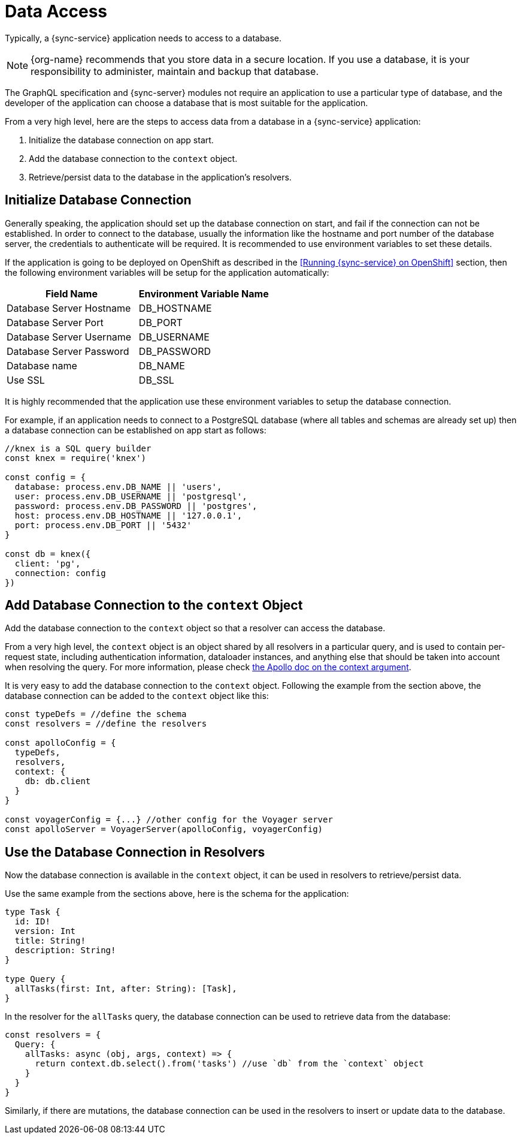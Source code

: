 = Data Access

Typically, a {sync-service} application needs to access to a database.

NOTE: {org-name} recommends that you store data in a secure location.
If you use a database, it is your responsibility to administer, maintain and backup that database.

The GraphQL specification and {sync-server} modules not require an application to use a particular type of database, and the developer of the application can choose a database that is most suitable for the application.

From a very high level, here are the steps to access data from a database in a {sync-service} application:

. Initialize the database connection on app start.
. Add the database connection to the `context` object.
. Retrieve/persist data to the database in the application's resolvers.

== Initialize Database Connection

Generally speaking, the application should set up the database connection on start, and fail if the connection can not be established. In order to connect to the database, usually the information like the hostname and port number of the database server, the credentials to authenticate will be required. It is recommended to use environment variables to set these details.

If the application is going to be deployed on OpenShift as described in the <<Running {sync-service} on OpenShift>> section, then the following environment variables will be setup for the application automatically:

[options="header"]
|====
|Field Name|Environment Variable Name
|Database Server Hostname|DB_HOSTNAME
|Database Server Port|DB_PORT
|Database Server Username|DB_USERNAME
|Database Server Password|DB_PASSWORD
|Database name|DB_NAME
|Use SSL|DB_SSL
|====

It is highly recommended that the application use these environment variables to setup the database connection.

For example, if an application needs to connect to a PostgreSQL database (where all tables and schemas are already set up) then a database connection can be established on app start as follows:

[source,javascript]
----
//knex is a SQL query builder
const knex = require('knex')

const config = {
  database: process.env.DB_NAME || 'users',
  user: process.env.DB_USERNAME || 'postgresql',
  password: process.env.DB_PASSWORD || 'postgres',
  host: process.env.DB_HOSTNAME || '127.0.0.1',
  port: process.env.DB_PORT || '5432'
}

const db = knex({
  client: 'pg',
  connection: config
})
----

== Add Database Connection to the `context` Object

Add the database connection to the `context` object so that a resolver can access the database.

From a very high level, the `context` object is an object shared by all resolvers in a particular query, and is used to contain per-request state, including authentication information, dataloader instances, and anything else that should be taken into account when resolving the query. For more information, please check link:https://www.apollographql.com/docs/apollo-server/essentials/data.html#context[the Apollo doc on the context argument].

It is very easy to add the database connection to the `context` object. Following the example from the section above, the database connection can be added to the `context` object like this:

[source,javascript]
----
const typeDefs = //define the schema
const resolvers = //define the resolvers

const apolloConfig = {
  typeDefs,
  resolvers,
  context: {
    db: db.client
  }
}

const voyagerConfig = {...} //other config for the Voyager server
const apolloServer = VoyagerServer(apolloConfig, voyagerConfig)
----

== Use the Database Connection in Resolvers

Now the database connection is available in the `context` object, it can be used in resolvers to retrieve/persist data.

Use the same example from the sections above, here is the schema for the application:

[source,graphql]
----
type Task {
  id: ID!
  version: Int
  title: String!
  description: String!
}

type Query {
  allTasks(first: Int, after: String): [Task],
}
----


In the resolver for the `allTasks` query, the database connection can be used to retrieve data from the database:

[source,javascript]
----
const resolvers = {
  Query: {
    allTasks: async (obj, args, context) => {
      return context.db.select().from('tasks') //use `db` from the `context` object
    }
  }
}
----

Similarly, if there are mutations, the database connection can be used in the resolvers to insert or update data to the database.
